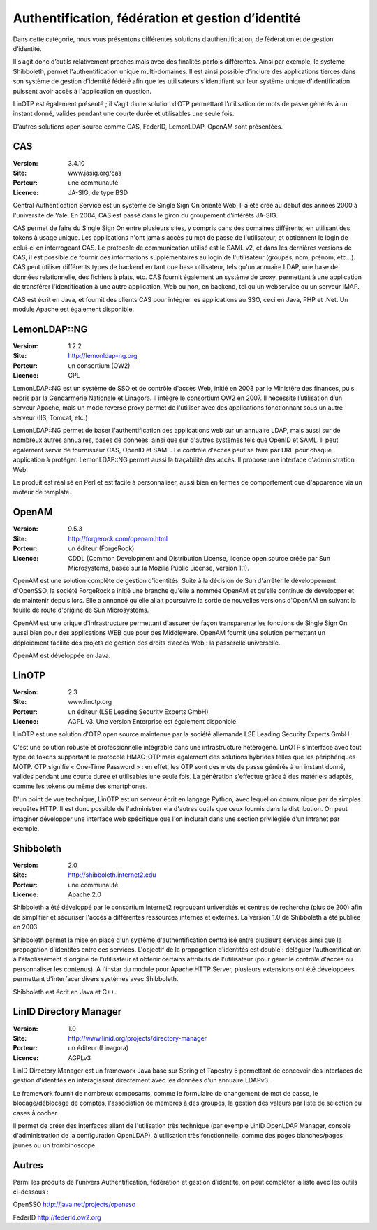 Authentification, fédération et gestion d’identité
==================================================

Dans cette catégorie, nous vous présentons différentes solutions d’authentification, de fédération et de gestion d’identité.

Il s’agit donc d’outils relativement proches mais avec des finalités parfois différentes. Ainsi par exemple, le système Shibboleth, permet l'authentification unique multi-domaines. Il est ainsi possible d’inclure des applications tierces dans son système de gestion d'identité fédéré afin que les utilisateurs s'identifiant sur leur système unique d'identification puissent avoir accès à l'application en question.

LinOTP est également présenté ; il s’agit d’une solution d’OTP permettant l’utilisation de mots de passe générés à un instant donné, valides pendant une courte durée et utilisables une seule fois.

D’autres solutions open source comme CAS, FederID, LemonLDAP, OpenAM sont présentées.




CAS
---

:Version: 3.4.10
:Site: www.jasig.org/cas
:Porteur: une communauté
:Licence: JA-SIG, de type BSD


Central Authentication Service est un système de Single Sign On orienté Web. Il a été créé au début des années 2000 à l'université de Yale. En 2004, CAS est passé dans le giron du groupement d'intérêts JA-SIG.

CAS permet de faire du Single Sign On entre plusieurs sites, y compris dans des domaines différents, en utilisant des tokens à usage unique. Les applications n'ont jamais accès au mot de passe de l'utilisateur, et obtiennent le login de celui-ci en interrogeant CAS. Le protocole de communication utilisé est le SAML v2, et dans les dernières versions de CAS, il est possible de fournir des informations supplémentaires au login de l'utilisateur (groupes, nom, prénom, etc...). CAS peut utiliser différents types de backend en tant que base utilisateur, tels qu'un annuaire LDAP, une base de données relationnelle, des fichiers à plats, etc. CAS fournit également un système de proxy, permettant à une application de transférer l'identification à une autre application, Web ou non, en backend, tel qu'un webservice ou un serveur IMAP.

CAS est écrit en Java, et fournit des clients CAS pour intégrer les applications au SSO, ceci en Java, PHP et .Net. Un module Apache est également disponible.


LemonLDAP::NG
--------------

:Version: 1.2.2
:Site: http://lemonldap-ng.org
:Porteur: un consortium (OW2)
:Licence: GPL

LemonLDAP::NG est un système de SSO et de contrôle d'accès Web, initié en 2003 par le Ministère des finances, puis repris par la Gendarmerie Nationale et Linagora. Il intègre le consortium OW2 en 2007. Il nécessite l’utilisation d’un serveur Apache, mais un mode reverse proxy permet de l'utiliser avec des applications fonctionnant sous un autre serveur (IIS, Tomcat, etc.)

LemonLDAP::NG permet de baser l'authentification des applications web sur un annuaire LDAP, mais aussi sur de nombreux autres annuaires, bases de données, ainsi que sur d'autres systèmes tels que OpenID et SAML. Il peut également servir de fournisseur CAS, OpenID et SAML. Le contrôle d'accès peut se faire par URL pour chaque application à protéger. LemonLDAP::NG permet aussi la traçabilité des accès. Il propose une interface d'administration Web.

Le produit est réalisé en Perl et est facile à personnaliser, aussi bien en termes de comportement que d'apparence via un moteur de template.


OpenAM
------

:Version: 9.5.3
:Site: http://forgerock.com/openam.html
:Porteur: un éditeur (ForgeRock)
:Licence: CDDL (Common Development and Distribution License, licence open source créée par Sun Microsystems, basée sur la Mozilla Public License, version 1.1).

OpenAM est une solution complète de gestion d'identités. Suite à la décision de Sun d'arrêter le développement d'OpenSSO, la société ForgeRock a initié une branche qu'elle a nommée OpenAM et qu'elle continue de développer et de maintenir depuis lors. Elle a annoncé qu'elle allait poursuivre la sortie de nouvelles versions d'OpenAM en suivant la feuille de route d'origine de Sun Microsystems.

OpenAM est une brique d'infrastructure permettant d'assurer de façon transparente les fonctions de Single Sign On aussi bien pour des applications WEB que pour des Middleware.  OpenAM fournit une solution permettant un déploiement facilité des projets de gestion des droits d’accès Web : la passerelle universelle.

OpenAM est développée en Java.




LinOTP
------

:Version: 2.3
:Site: www.linotp.org
:Porteur: un éditeur (LSE Leading Security Experts GmbH)
:Licence: AGPL v3. Une version Enterprise est également disponible.

LinOTP est une solution d'OTP open source maintenue par la société allemande LSE Leading Security Experts GmbH.

C'est une solution robuste et professionnelle intégrable dans une infrastructure hétérogène. LinOTP s'interface avec tout type de tokens supportant le protocole HMAC-OTP mais également des solutions hybrides telles que les périphériques MOTP. OTP signifie « One-Time Password » : en effet, les OTP sont des mots de passe générés à un instant donné, valides pendant une courte durée et utilisables une seule fois. La génération s'effectue grâce à des matériels adaptés, comme les tokens ou même des smartphones.

D'un point de vue technique, LinOTP est un serveur écrit en langage Python, avec lequel on communique par de simples requêtes HTTP. Il est donc possible de l'administrer via d'autres outils que ceux fournis dans la distribution. On peut imaginer développer une interface web spécifique que l'on inclurait dans une section privilégiée d'un Intranet par exemple.




Shibboleth
----------

:Version: 2.0
:Site: http://shibboleth.internet2.edu
:Porteur: une communauté
:Licence: Apache 2.0

Shibboleth a été développé par le consortium Internet2 regroupant universités et centres de recherche (plus de 200) afin de simplifier et sécuriser l'accès à différentes ressources internes et externes. La version 1.0 de Shibboleth a été publiée en 2003.

Shibboleth permet la mise en place d'un système d'authentification centralisé entre plusieurs services ainsi que la propagation d'identités entre ces services. L'objectif de la propagation d'identités est double : déléguer l'authentification à l'établissement d'origine de l'utilisateur et obtenir certains attributs de l'utilisateur (pour gérer le contrôle d'accès ou personnaliser les contenus). A l'instar du module pour Apache HTTP Server, plusieurs extensions ont été développées permettant d'interfacer divers systèmes avec Shibboleth.

Shibboleth est écrit en Java et C++.


LinID Directory Manager
------------------------

:Version: 1.0
:Site: http://www.linid.org/projects/directory-manager
:Porteur: un éditeur (Linagora)
:Licence: AGPLv3


LinID Directory Manager est un framework Java basé sur Spring et Tapestry 5 permettant de concevoir des interfaces de gestion d'identités en interagissant directement avec les données d'un annuaire LDAPv3.

Le framework fournit de nombreux composants, comme le formulaire de changement de mot de passe, le blocage/déblocage de comptes, l'association de membres à des groupes, la gestion des valeurs par liste de sélection ou cases à cocher.

Il permet de créer des interfaces allant de l'utilisation très technique (par exemple LinID OpenLDAP Manager, console d'administration de la configuration OpenLDAP), à utilisation très fonctionnelle, comme des pages blanches/pages jaunes ou un trombinoscope.


Autres
------

Parmi les produits de l’univers Authentification, fédération et gestion d’identité, on peut compléter la liste avec les outils ci-dessous :


OpenSSO	http://java.net/projects/opensso

FederID	http://federid.ow2.org

